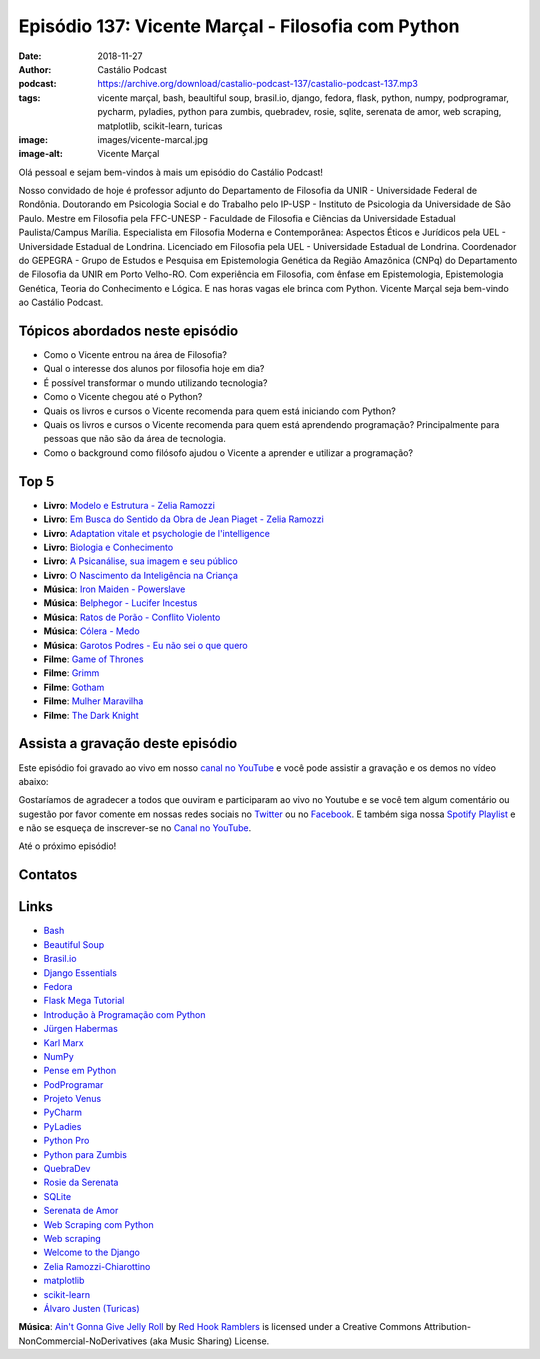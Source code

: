===================================================
Episódio 137: Vicente Marçal - Filosofia com Python
===================================================

:date: 2018-11-27
:author: Castálio Podcast
:podcast: https://archive.org/download/castalio-podcast-137/castalio-podcast-137.mp3
:tags: vicente marçal, bash, beaultiful soup, brasil.io, django,
       fedora, flask, python, numpy, podprogramar, pycharm, pyladies, python
       para zumbis, quebradev, rosie, sqlite, serenata de amor, web scraping,
       matplotlib, scikit-learn, turicas
:image: images/vicente-marcal.jpg
:image-alt: Vicente Marçal

Olá pessoal e sejam bem-vindos à mais um episódio do Castálio Podcast!

Nosso convidado de hoje é professor adjunto do Departamento de Filosofia da
UNIR - Universidade Federal de Rondônia. Doutorando em Psicologia Social e do
Trabalho pelo IP-USP - Instituto de Psicologia da Universidade de São Paulo.
Mestre em Filosofia pela FFC-UNESP - Faculdade de Filosofia e Ciências da
Universidade Estadual Paulista/Campus Marília. Especialista em Filosofia
Moderna e Contemporânea: Aspectos Éticos e Jurídicos pela UEL - Universidade
Estadual de Londrina. Licenciado em Filosofia pela UEL - Universidade Estadual
de Londrina. Coordenador do GEPEGRA - Grupo de Estudos e Pesquisa em
Epistemologia Genética da Região Amazônica (CNPq) do Departamento de Filosofia
da UNIR em Porto Velho-RO. Com experiência em Filosofia, com ênfase em
Epistemologia, Epistemologia Genética, Teoria do Conhecimento e Lógica. E nas
horas vagas ele brinca com Python. Vicente Marçal seja bem-vindo ao Castálio
Podcast.

.. more

.. raw:: html

    <div class="clearfix"></div>

.. podcast:: castalio-podcast-137
    :heading: Escute enquanto lê os show notes!


Tópicos abordados neste episódio
================================

* Como o Vicente entrou na área de Filosofia?
* Qual o interesse dos alunos por filosofia hoje em dia?
* É possível transformar o mundo utilizando tecnologia?
* Como o Vicente chegou até o Python?
* Quais os livros e cursos o Vicente recomenda para quem está iniciando com
  Python?
* Quais os livros e cursos o Vicente recomenda para quem está aprendendo
  programação? Principalmente para pessoas que não são da área de tecnologia.
* Como o background como filósofo ajudou o Vicente a aprender e utilizar
  a programação?


Top 5
=====

* **Livro**: `Modelo e Estrutura - Zelia Ramozzi`_
* **Livro**: `Em Busca do Sentido da Obra de Jean Piaget - Zelia Ramozzi`_
* **Livro**: `Adaptation vitale et psychologie de l'intelligence`_
* **Livro**: `Biologia e Conhecimento`_
* **Livro**: `A Psicanálise, sua imagem e seu público`_
* **Livro**: `O Nascimento da Inteligência na Criança`_
* **Música**: `Iron Maiden - Powerslave`_
* **Música**: `Belphegor - Lucifer Incestus`_
* **Música**: `Ratos de Porão - Conflito Violento`_
* **Música**: `Cólera - Medo`_
* **Música**: `Garotos Podres - Eu não sei o que quero`_
* **Filme**: `Game of Thrones`_
* **Filme**: `Grimm`_
* **Filme**: `Gotham`_
* **Filme**: `Mulher Maravilha`_
* **Filme**: `The Dark Knight`_


Assista a gravação deste episódio
=================================

Este episódio foi gravado ao vivo em nosso `canal no YouTube
<http://youtube.com/castaliopodcast>`_ e você pode assistir a gravação e os
demos no vídeo abaixo:

.. youtube:: hl8qQpijrM4

Gostaríamos de agradecer a todos que ouviram e participaram ao vivo no Youtube
e se você tem algum comentário ou sugestão por favor comente em nossas redes
sociais no `Twitter <https://twitter.com/castaliopod>`_ ou no `Facebook
<https://www.facebook.com/castaliopod>`_. E também siga nossa `Spotify Playlist
<https://open.spotify.com/user/elyezermr/playlist/0PDXXZRXbJNTPVSnopiMXg>`_ e e
não se esqueça de inscrever-se no `Canal no YouTube
<http://youtube.com/castaliopodcast>`_.

Até o próximo episódio!

Contatos
========

.. raw:: html

    <div class="row">
        <div class="col-md-6">
            <p>
            <div class="media">
            <div class="media-left">
                <img class="media-object img-circle img-thumbnail" src="images/vicente-marcal.jpg" alt="Vicente Marçal" width="200px">
            </div>
            <div class="media-body">
                <h4 class="media-heading">Vicente Marçal</h4>
                <ul class="list-unstyled">
                    <li><i class="fa fa-link"></i> <a href="http://lattes.cnpq.br/6291991365858479">Currículo Lattes</a></li>
                    <li><i class="fa fa-link"></i> <a href="https://www.vicentemarcal.com/">Site</a></li>
                    <li><i class="fa fa-twitter"></i> <a href="https://twitter.com/vicentemarcal">Twitter</a></li>
                </ul>
            </div>
            </div>
            </p>
        </div>
    </div>

.. podcast:: castalio-podcast-137
    :heading: Escute Agora


Links
=====

* `Bash`_
* `Beautiful Soup`_
* `Brasil.io`_
* `Django Essentials`_
* `Fedora`_
* `Flask Mega Tutorial`_
* `Introdução à Programação com Python`_
* `Jürgen Habermas`_
* `Karl Marx`_
* `NumPy`_
* `Pense em Python`_
* `PodProgramar`_
* `Projeto Venus`_
* `PyCharm`_
* `PyLadies`_
* `Python Pro`_
* `Python para Zumbis`_
* `QuebraDev`_
* `Rosie da Serenata`_
* `SQLite`_
* `Serenata de Amor`_
* `Web Scraping com Python`_
* `Web scraping`_
* `Welcome to the Django`_
* `Zelia Ramozzi-Chiarottino`_
* `matplotlib`_
* `scikit-learn`_
* `Álvaro Justen (Turicas)`_


.. class:: panel-body bg-info

    **Música**: `Ain't Gonna Give Jelly Roll`_ by `Red Hook Ramblers`_ is licensed under a Creative Commons Attribution-NonCommercial-NoDerivatives (aka Music Sharing) License.

.. Mentioned
.. _Modelo e Estrutura - Zelia Ramozzi: https://www.estantevirtual.com.br/livros/zelia-ramozzi-chiarottino/piaget-modelo-e-estrutura/1711628536
.. _Em Busca do Sentido da Obra de Jean Piaget - Zelia Ramozzi: https://www.estantevirtual.com.br/livros/zelia-ramozzi-chiarottino/em-busca-do-sentido-da-obra-de-jean-piaget/1815760251
.. _Adaptation vitale et psychologie de l'intelligence: https://www.goodreads.com/book/show/7502434-adaptation-and-intelligence
.. _Biologia e Conhecimento: https://www.goodreads.com/book/show/1814504.Biology_and_Knowledge
.. _A Psicanálise, sua imagem e seu público: https://www.goodreads.com/book/show/14622485-la-psychanalyse-son-image-et-son-public
.. _O Nascimento da Inteligência na Criança: https://www.goodreads.com/book/show/1728850.The_Origins_of_Intelligence_in_Children
.. _Iron Maiden - Powerslave: https://www.last.fm/music/Iron+Maiden/Powerslave/Powerslave
.. _Belphegor - Lucifer Incestus: https://www.last.fm/music/Belphegor/_/Lucifer+Incestus
.. _Ratos de Porão - Conflito Violento: https://www.last.fm/music/Ratos+De+Por%C3%A3o/_/Conflito+Violento
.. _Cólera - Medo: https://www.last.fm/music/C%C3%B3lera/_/Medo
.. _Garotos Podres - Eu não sei o que quero: https://www.last.fm/music/Garotos+Podres/_/Eu+n%C3%A3o+sei+o+que+quero
.. _Game of Thrones: https://www.imdb.com/title/tt0944947/
.. _Grimm: https://www.imdb.com/title/tt1830617/
.. _Gotham: https://www.imdb.com/title/tt3749900/
.. _Mulher Maravilha: https://www.imdb.com/title/tt0451279/
.. _The Dark Knight: https://www.imdb.com/title/tt0468569/

.. _Bash: https://www.gnu.org/software/bash/
.. _Beautiful Soup: https://www.crummy.com/software/BeautifulSoup/
.. _Brasil.io: https://brasil.io/
.. _Django Essentials: https://www.goodreads.com/book/show/23099363-django-essentials
.. _Fedora: https://getfedora.org/
.. _Flask Mega Tutorial: https://www.youtube.com/watch?v=fft6IvL-y1g&list=PLCuWRxjbgFnOgjL5rynXlnotsDhsi00Xa&index=3
.. _Introdução à Programação com Python: https://www.goodreads.com/book/show/35109529-introdu-o-programa-o-com-python
.. _Jürgen Habermas: https://en.wikipedia.org/wiki/J%C3%BCrgen_Habermas
.. _Karl Marx: https://en.wikipedia.org/wiki/Karl_Marx
.. _NumPy: http://www.numpy.org/
.. _Pense em Python: https://www.goodreads.com/book/show/40800648-pense-em-python
.. _PodProgramar: https://mundopodcast.com.br/podprogramar/
.. _Projeto Venus: https://www.thevenusproject.com/
.. _PyCharm: https://www.jetbrains.com/pycharm/
.. _PyLadies: http://brasil.pyladies.com/
.. _Python Pro: https://www.python.pro.br/
.. _Python para Zumbis: https://www.pycursos.com/python-para-zumbis/
.. _QuebraDev: http://quebradev.com.br/
.. _Rosie da Serenata: https://twitter.com/RosieDaSerenata
.. _SQLite: https://sqlite.org/
.. _Serenata de Amor: https://serenata.ai/
.. _Web Scraping com Python: https://www.goodreads.com/book/show/24488664-web-scraping-with-python
.. _Web scraping: https://en.wikipedia.org/wiki/Web_scraping
.. _Welcome to the Django: https://welcometothedjango.com.br/
.. _Zelia Ramozzi-Chiarottino: http://lattes.cnpq.br/2160365073619685
.. _matplotlib: https://matplotlib.org/
.. _scikit-learn: https://scikit-learn.org/
.. _Álvaro Justen (Turicas): http://turicas.info/


.. Footer
.. _Ain't Gonna Give Jelly Roll: http://freemusicarchive.org/music/Red_Hook_Ramblers/Live__WFMU_on_Antique_Phonograph_Music_Program_with_MAC_Feb_8_2011/Red_Hook_Ramblers_-_12_-_Aint_Gonna_Give_Jelly_Roll
.. _Red Hook Ramblers: http://www.redhookramblers.com/
